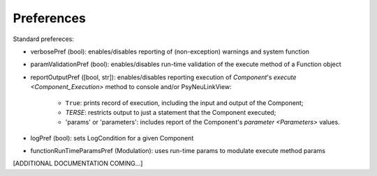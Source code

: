 Preferences
===========

Standard prefereces:

- verbosePref (bool): enables/disables reporting of (non-exception) warnings and system function

- paramValidationPref (bool): enables/disables run-time validation of the execute method of a Function object

- reportOutputPref ([bool, str]): enables/disables reporting execution of `Component`\'s `execute <Component_Execution>`
  method to console and/or PsyNeuLinkView:
    - ``True``: prints record of execution, including the input and output of the Component;
    - *TERSE*: restricts output to just a statement that the Component executed;
    - 'params' or 'parameters': includes report of the Component's `parameter <Parameters>` values.

- logPref (bool): sets LogCondition for a given Component

- functionRunTimeParamsPref (Modulation): uses run-time params to modulate execute method params

[ADDITIONAL DOCUMENTATION COMING...]


.. .. automodule:: psyneulink.core.globals.preferences
   :members:
   :exclude-members: Parameters, PreferenceLevel, PreferenceSetError, PreferenceEntry, PreferenceSetRegistry
